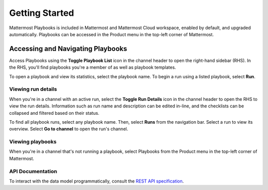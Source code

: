 Getting Started 
===============

Mattermost Playbooks is included in Mattermost and Mattermost Cloud workspace, enabled by default, and upgraded automatically. Playbooks can be accessed in the Product menu in the top-left corner of Mattermost.

Accessing and Navigating Playbooks
----------------------------------

Access Playbooks using the **Toggle Playbook List** icon in the channel header to open the right-hand sidebar (RHS). In the RHS, you'll find playbooks you're a member of as well as playbook templates.

To open a playbook and view its statistics, select the playbook name. To begin a run using a listed playbook, select **Run**.

Viewing run details
~~~~~~~~~~~~~~~~~~~

When you're in a channel with an active run, select the **Toggle Run Details** icon in the channel header to open the RHS to view the run details. Information such as run name and description can be edited in-line, and the checklists can be collapsed and filtered based on their status.

To find all playbook runs, select any playbook name. Then, select **Runs** from the navigation bar. Select a run to view its overview. Select **Go to channel** to open the run's channel.

Viewing playbooks 
~~~~~~~~~~~~~~~~~

When you're in a channel that's not running a playbook, select Playbooks from the Product menu in the top-left corner of Mattermost.

API Documentation
~~~~~~~~~~~~~~~~~~

To interact with the data model programmatically, consult the `REST API specification <https://github.com/mattermost/mattermost-plugin-incident-collaboration/blob/master/server/api/api.yaml>`_.
